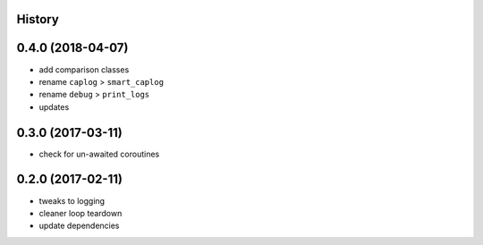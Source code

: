 .. :changelog:

History
-------

0.4.0 (2018-04-07)
------------------
* add comparison classes
* rename ``caplog`` > ``smart_caplog``
* rename ``debug`` > ``print_logs``
* updates

0.3.0 (2017-03-11)
------------------
* check for un-awaited coroutines


0.2.0 (2017-02-11)
------------------
* tweaks to logging
* cleaner loop teardown
* update dependencies

